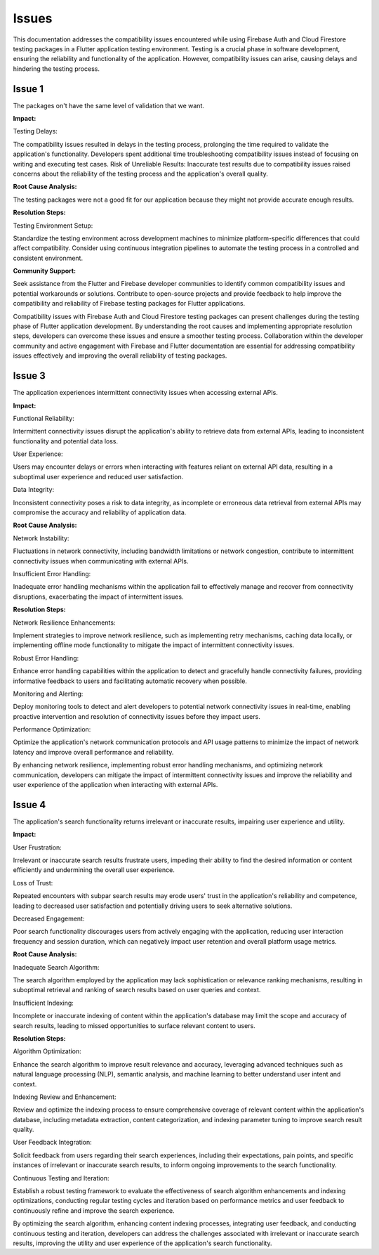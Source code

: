 Issues
=========

This documentation addresses the compatibility issues encountered while using Firebase Auth and Cloud Firestore testing 
packages in a Flutter application testing environment. 
Testing is a crucial phase in software development, ensuring the reliability and functionality of the application. 
However, compatibility issues can arise, causing delays and hindering the testing process.

Issue 1
---------
The packages on't have the same level of validation that we want.

**Impact:**

Testing Delays: 

The compatibility issues resulted in delays in the testing process, prolonging the time required to validate the application's functionality.
Developers spent additional time troubleshooting compatibility issues instead of focusing on writing and executing test cases.
Risk of Unreliable Results: Inaccurate test results due to compatibility issues raised concerns about the reliability of the testing process and the application's overall quality.

**Root Cause Analysis:**

The testing packages were not a good fit for our application because they might not provide accurate enough results.

**Resolution Steps:**

Testing Environment Setup:

Standardize the testing environment across development machines to minimize platform-specific differences that could affect compatibility.
Consider using continuous integration pipelines to automate the testing process in a controlled and consistent environment.

**Community Support:**

Seek assistance from the Flutter and Firebase developer communities to identify common compatibility issues and potential workarounds or solutions.
Contribute to open-source projects and provide feedback to help improve the compatibility and reliability of Firebase testing packages for Flutter applications.

Compatibility issues with Firebase Auth and Cloud Firestore testing packages can present challenges during the testing phase of Flutter 
application development. By understanding the root causes and implementing appropriate resolution steps, developers can overcome these 
issues and ensure a smoother testing process. Collaboration within the developer community and active engagement with Firebase and Flutter 
documentation are essential for addressing compatibility issues effectively and improving the overall reliability of testing packages.

Issue 3
--------
The application experiences intermittent connectivity issues when accessing external APIs.

**Impact:**

Functional Reliability:

Intermittent connectivity issues disrupt the application's ability to retrieve data from external APIs, 
leading to inconsistent functionality and potential data loss.

User Experience:

Users may encounter delays or errors when interacting with features reliant on external API data, 
resulting in a suboptimal user experience and reduced user satisfaction.

Data Integrity:

Inconsistent connectivity poses a risk to data integrity, as incomplete or erroneous data retrieval from external APIs may 
compromise the accuracy and reliability of application data.

**Root Cause Analysis:**


Network Instability:

Fluctuations in network connectivity, including bandwidth limitations or network congestion, contribute to intermittent connectivity 
issues when communicating with external APIs.

Insufficient Error Handling:

Inadequate error handling mechanisms within the application fail to effectively manage and recover from connectivity disruptions, 
exacerbating the impact of intermittent issues.

**Resolution Steps:**

Network Resilience Enhancements:

Implement strategies to improve network resilience, such as implementing retry mechanisms, caching data locally, 
or implementing offline mode functionality to mitigate the impact of intermittent connectivity issues.

Robust Error Handling:

Enhance error handling capabilities within the application to detect and gracefully handle connectivity failures, 
providing informative feedback to users and facilitating automatic recovery when possible.

Monitoring and Alerting:

Deploy monitoring tools to detect and alert developers to potential network connectivity issues in real-time, 
enabling proactive intervention and resolution of connectivity issues before they impact users.

Performance Optimization:

Optimize the application's network communication protocols and API usage patterns to minimize the impact of network latency and 
improve overall performance and reliability.

By enhancing network resilience, implementing robust error handling mechanisms, and optimizing network communication, 
developers can mitigate the impact of intermittent connectivity issues and improve the reliability and user experience of the 
application when interacting with external APIs.

Issue 4
---------

The application's search functionality returns irrelevant or inaccurate results, impairing user experience and utility.

**Impact:**

User Frustration:

Irrelevant or inaccurate search results frustrate users, impeding their ability to find the desired information or 
content efficiently and undermining the overall user experience.

Loss of Trust:

Repeated encounters with subpar search results may erode users' trust in the application's reliability and competence, 
leading to decreased user satisfaction and potentially driving users to seek alternative solutions.

Decreased Engagement:

Poor search functionality discourages users from actively engaging with the application, 
reducing user interaction frequency and session duration, which can negatively impact user retention and overall platform usage metrics.

**Root Cause Analysis:**

Inadequate Search Algorithm:

The search algorithm employed by the application may lack sophistication or relevance ranking mechanisms, 
resulting in suboptimal retrieval and ranking of search results based on user queries and context.

Insufficient Indexing:

Incomplete or inaccurate indexing of content within the application's database may limit the scope and accuracy of search results, 
leading to missed opportunities to surface relevant content to users.

**Resolution Steps:**

Algorithm Optimization:

Enhance the search algorithm to improve result relevance and accuracy, 
leveraging advanced techniques such as natural language processing (NLP), semantic analysis, and machine learning to better 
understand user intent and context.

Indexing Review and Enhancement:

Review and optimize the indexing process to ensure comprehensive coverage of relevant content within the application's database, 
including metadata extraction, content categorization, and indexing parameter tuning to improve search result quality.

User Feedback Integration:

Solicit feedback from users regarding their search experiences, including their expectations, pain points, 
and specific instances of irrelevant or inaccurate search results, to inform ongoing improvements to the search functionality.

Continuous Testing and Iteration:

Establish a robust testing framework to evaluate the effectiveness of search algorithm enhancements and indexing optimizations, 
conducting regular testing cycles and iteration based on performance metrics and user feedback to continuously refine 
and improve the search experience.

By optimizing the search algorithm, enhancing content indexing processes, integrating user feedback, 
and conducting continuous testing and iteration, developers can address the challenges associated with 
irrelevant or inaccurate search results, improving the utility and user experience of the application's search functionality.
